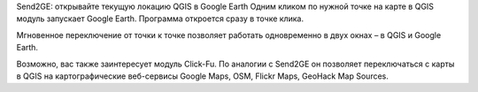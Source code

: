 Send2GE: открывайте текущую локацию QGIS в Google Earth
Одним кликом по нужной точке на карте в QGIS модуль запускает Google Earth. Программа откроется сразу в точке клика.

Мгновенное переключение от точки к точке позволяет работать одновременно в двух окнах – в QGIS и Google Earth.

Возможно, вас также заинтересует модуль Click-Fu. По аналогии с Send2GE он позволяет переключаться с карты в QGIS на картографические веб-сервисы Google Maps, OSM, Flickr Maps, GeoHack Map Sources.
